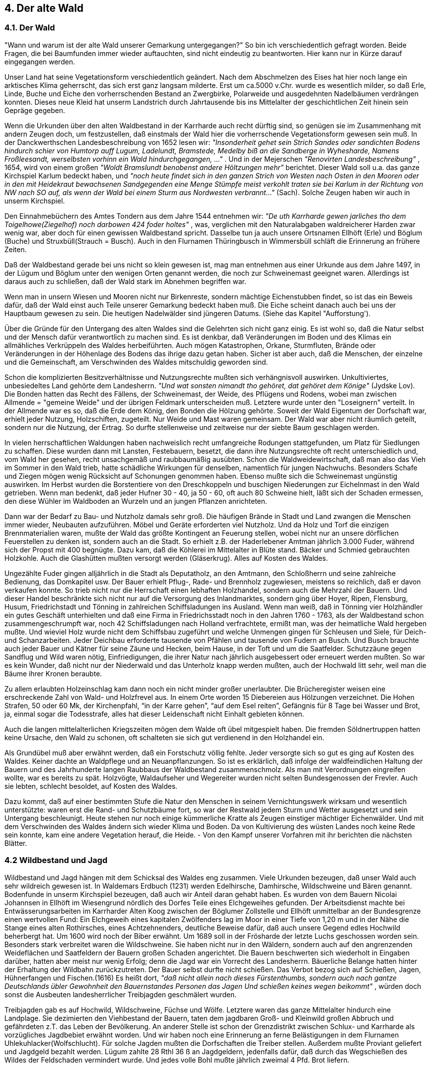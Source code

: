 == 4. Der alte Wald

=== 4.1. Der Wald

"Wann und warum ist der alte Wald unserer Gemarkung untergegangen?" So bin ich verschiedentlich
gefragt worden. Beide Fragen, die bei Baumfunden immer wieder auftauchten, sind nicht eindeutig zu
beantworten. Hier kann nur in Kürze darauf eingegangen werden.

Unser Land hat seine Vegetationsform verschiedentlich geändert. Nach dem Abschmelzen des Eises
hat hier noch lange ein arktisches Klima geherrscht, das sich erst ganz langsam milderte. Erst um
ca.5000 v.Chr. wurde es wesentlich milder, so daß Erle, Linde, Buche und Eiche den vorherrschenden
Bestand an Zwergbirke, Polarweide und ausgedehnten Nadelbäumen verdrängen konnten. Dieses neue
Kleid hat unserm Landstrich durch Jahrtausende bis ins Mittelalter der geschichtlichen Zeit hinein sein
Gepräge gegeben.

Wenn die Urkunden über den alten Waldbestand in der Karrharde auch recht dürftig sind, so genügen
sie im Zusammenhang mit andern Zeugen doch, um festzustellen, daß einstmals der Wald hier die
vorherrschende Vegetationsform gewesen sein muß. In der Danckwerthschen Landesbeschreibung von
1652 lesen wir: _"Insonderheit gehet sein Strich Sandes oder sandichten Bodens hindurch schier von
Humtorp auff Lugum, Ladelundt, Bramstede, Medelby biß an die Sandberge in Wyhesharde, Namens
Froßleesandt, werselbsten vorhinn ein Wald hindurchgegangen, ..."_ . Und in der Mejerschen
_"Renovirten Landesbeschreibung"_ , 1654, wird von einem großen _"Woldt Bramslundt benobenst andere
Höltzungen mehr"_ berichtet. Dieser Wald soll u.a. das ganze Kirchspiel Karlum bedeckt haben, und
_"noch heute findet sich in den ganzen Strich von Westen nach Osten in den Mooren oder in den mit
Heidekraut bewachsenen Sandgegenden eine Menge Stümpfe meist verkohlt traten sie bei Karlum in
der Richtung von NW nach SO auf, als wenn der Wald bei einem Sturm aus Nordwesten
verbrannt..."_ (Sach). Solche Zeugen haben wir auch in unserm Kirchspiel.

Den Einnahmebüchern des Amtes Tondern aus dem Jahre 1544 entnehmen wir: _"De uth Karrharde
gewen jarliches tho dem Toigelhowe(Ziegelhof) noch darbowen 424 foder holtes"_ , was, verglichen mit
den Naturalabgaben waldreicherer Harden zwar wenig war, aber doch für einen gewissen Waldbestand
spricht. Dasselbe tun ja auch unsere Ortsnamen Ellhöft (Erle) und Böglum (Buche) und
Struxbüll(Strauch = Busch). Auch in den Flurnamen Thüringbusch in Wimmersbüll schläft die
Erinnerung an frühere Zeiten.

Daß der Waldbestand gerade bei uns nicht so klein gewesen ist, mag man entnehmen aus einer Urkunde
aus dem Jahre 1497, in der Lügum und Böglum unter den wenigen Orten genannt werden, die noch zur
Schweinemast geeignet waren. Allerdings ist daraus auch zu schließen, daß der Wald stark im
Abnehmen begriffen war.

Wenn man in unsern Wiesen und Mooren nicht nur Birkenreste, sondern mächtige Eichenstubben
findet, so ist das ein Beweis dafür, daß der Wald einst auch Teile unserer Gemarkung bedeckt haben
muß. Die Eiche scheint danach auch bei uns der Hauptbaum gewesen zu sein. Die heutigen
Nadelwälder sind jüngeren Datums. (Siehe das Kapitel "Aufforstung').

Über die Gründe für den Untergang des alten Waldes sind die Gelehrten sich nicht ganz einig. Es ist
wohl so, daß die Natur selbst und der Mensch dafür verantwortlich zu machen sind. Es ist denkbar, daß
Veränderungen im Boden und des Klimas ein allmähliches Verkrüppeln des Waldes herbeiführten.
Auch mögen Katastrophen, Orkane, Sturmfluten, Brände oder Veränderungen in der Höhenlage des
Bodens das ihrige dazu getan haben. Sicher ist aber auch, daß die Menschen, der einzelne und die
Gemeinschaft, am Verschwinden des Waldes mitschuldig geworden sind.

Schon die komplizierten Besitzverhältnisse und Nutzungsrechte mußten sich verhängnisvoll auswirken.
Unkultiviertes, unbesiedeltes Land gehörte dem Landesherrn. _"Und wat sonsten nimandt tho gehöret,
dat gehöret dem Könige"_ (Jydske Lov). Die Bonden hatten das Recht des Fällens, der Schweinemast,
der Weide, des Pflügens und Rodens, wobei man zwischen Allmende = "gemeine Weide" und der
übrigen Feldmark unterscheiden muß. Letztere wurde unter den "Loseignern" verteilt. In der Allmende
war es so, daß die Erde dem König, den Bonden die Hölzung gehörte. Soweit der Wald Eigentum der
Dorfschaft war, erhielt jeder Nutzung, Holzschiften, zugeteilt. Nur Weide und Mast waren gemeinsam.
Der Wald war aber nicht räumlich geteilt, sondern nur die Nutzung, der Ertrag. So durfte stellenweise
und zeitweise nur der siebte Baum geschlagen werden.

In vielen herrschaftlichen Waldungen haben nachweislich recht umfangreiche Rodungen stattgefunden,
um Platz für Siedlungen zu schaffen. Diese wurden dann mit Lansten, Festebauern, besetzt, die dann
ihre Nutzungsrechte oft recht unterschiedlich und, vom Wald her gesehen, recht unsachgemäß und
raubbaumäßig ausübten. Schon die Waldweidewirtschaft, daß man also das Vieh im Sommer in den
Wald trieb, hatte schädliche Wirkungen für denselben, namentlich für jungen Nachwuchs. Besonders
Schafe und Ziegen mögen wenig Rücksicht auf Schonungen genommen haben. Ebenso mußte sich die
Schweinemast ungünstig auswirken. Im Herbst wurden die Borstentiere von den Dreschkoppeln und
buschigen Niederungen zur Eichelnmast in den Wald getrieben. Wenn man bedenkt, daß jeder Hufner
30 - 40, ja 50 - 60, oft auch 80 Schweine hielt, läßt sich der Schaden ermessen, den diese Wühler im
Waldboden an Wurzeln und an jungen Pflanzen anrichteten.

Dann war der Bedarf zu Bau- und Nutzholz damals sehr groß. Die häufigen Brände in Stadt und Land
zwangen die Menschen immer wieder, Neubauten aufzuführen. Möbel und Geräte erforderten viel
Nutzholz. Und da Holz und Torf die einzigen Brennmaterialien waren, mußte der Wald das größte
Kontingent an Feuerung stellen, wobei nicht nur an unsere dörflichen Feuerstellen zu denken ist,
sondern auch an die Stadt. So erhielt z.B. der Haderlebener Amtman jährlich 3.000 Fuder, während sich
der Propst mit 400 begnügte. Dazu kam, daß die Köhlerei im Mittelalter in Blüte stand. Bäcker und
Schmied gebrauchten Holzkohle. Auch die Glashütten mußten versorgt werden (Gläserkrug). Alles auf
Kosten des Waldes.

Ungezählte Fuder gingen alljährlich in die Stadt als Deputatholz, an den Amtmann, den Schloßherrn
und seine zahlreiche Bedienung, das Domkapitel usw. Der Bauer erhielt Pflug-, Rade- und Brennholz
zugewiesen, meistens so reichlich, daß er davon verkaufen konnte. So trieb nicht nur die Herrschaft
einen lebhaften Holzhandel, sondern auch die Mehrzahl der Bauern. Und dieser Handel beschränkte
sich nicht nur auf die Versorgung des Inlandmarktes, sondern ging über Hoyer, Ripen, Flensburg,
Husum, Friedrichstadt und Tönning in zahlreichen Schiffsladungen ins Ausland. Wenn man weiß, daß
in Tönning vier Holzhändler ein gutes Geschäft unterhielten und daß eine Firma in Friedrichsstadt noch
in den Jahren 1760 - 1763, als der Waldbestand schon zusammengeschrumpft war, noch 42
Schiffsladungen nach Holland verfrachtete, ermißt man, was der heimatliche Wald hergeben mußte.
Und wieviel Holz wurde nicht dem Schiffsbau zugeführt und welche Unmengen gingen für Schleusen
und Siele, für Deich- und Schanzarbeiten. Jeder Deichbau erforderte tausende von Pfählen und tausende
von Fudern an Busch. Und Busch brauchte auch jeder Bauer und Kätner für seine Zäune und Hecken,
beim Hause, in der Toft und um die Saatfelder. Schutzzäune gegen Sandflug und Wild waren nötig,
Einfriedigungen, die ihrer Natur nach jährlich ausgebessert oder erneuert werden mußten. So war es
kein Wunder, daß nicht nur der Niederwald und das Unterholz knapp werden mußten, auch der
Hochwald litt sehr, weil man die Bäume ihrer Kronen beraubte.

Zu allem erlaubten Holzeinschlag kam dann noch ein nicht minder großer unerlaubter. Die
Brücheregister weisen eine erschreckende Zahl von Wald- und Holzfrevel aus. In einem Orte worden
15 Diebereien aus Hölzungen verzeichnet. Die Hohen Strafen, 50 oder 60 Mk, der Kirchenpfahl, “in
der Karre gehen”, “auf dem Esel reiten”, Gefängnis für 8 Tage bei Wasser und Brot, ja, einmal sogar
die Todesstrafe, alles hat dieser Leidenschaft nicht Einhalt gebieten können.

Auch die langen mittelalterlichen Kriegszeiten mögen dem Walde oft übel mitgespielt haben. Die
fremden Söldnertruppen hatten keine Ursache, den Wald zu schonen, oft schalteten sie sich gut
verdienend in den Holzhandel ein.

Als Grundübel muß aber erwähnt werden, daß ein Forstschutz völlig fehlte. Jeder versorgte sich so gut
es ging auf Kosten des Waldes. Keiner dachte an Waldpflege und an Neuanpflanzungen. So ist es
erklärlich, daß infolge der waldfeindlichen Haltung der Bauern und des Jahrhunderte langen Raubbaus
der Waldbestand zusammenschmolz. Als man mit Verordnungen eingreifen wollte, war es bereits zu
spät. Holzvögte, Waldaufseher und Wegereiter wurden nicht selten Bundesgenossen der Frevler. Auch
sie lebten, schlecht besoldet, auf Kosten des Waldes.

Dazu kommt, daß auf einer bestimmten Stufe die Natur den Menschen in seinem Vernichtungswerk
wirksam und wesentlich unterstützte: waren erst die Rand- und Schutzbäume fort, so war der Restwald
jedem Sturm und Wetter ausgesetzt und sein Untergang beschleunigt. Heute stehen nur noch einige
kümmerliche Kratte als Zeugen einstiger mächtiger Eichenwälder. Und mit dem Verschwinden des
Waldes ändern sich wieder Klima und Boden. Da von Kultivierung des wüsten Landes noch keine Rede
sein konnte, kam eine andere Vegetation herauf, die Heide. - Von den Kampf unserer Vorfahren mit
ihr berichten die nächsten Blätter.

=== 4.2 Wildbestand und Jagd

Wildbestand und Jagd hängen mit dem Schicksal des Waldes eng zusammen. Viele Urkunden
bezeugen, daß unser Wald auch sehr wildreich gewesen ist. In Waldemars Erdbuch (1231) werden
Edelhirsche, Damhirsche, Wildschweine und Bären genannt. Bodenfunde in unserm Kirchspiel
bezeugen, daß auch wir Anteil daran gehabt haben. Es wurden von dem Bauern Nicolai Johannsen in
Ellhöft im Wiesengrund nördlich des Dorfes Teile eines Elchgeweihes gefunden. Der Arbeitsdienst
machte bei Entwässerungsarbeiten im Karrharder Alten Koog zwischen der Böglumer Zollstelle und
Ellhöft unmittelbar an der Bundesgrenze einen wertvollen Fund: Ein Elchgeweih eines kapitalen
Zwölfenders lag im Moor in einer Tiefe von 1,20 m und in der Nähe die Stange eines alten Rothirsches,
eines Achtzehnenders, deutliche Beweise dafür, daß auch unsere Gegend edles Hochwild beherbergt
hat. Um 1600 wird noch der Biber erwähnt. Um 1689 soll in der Frösharde der letzte Luchs geschossen
worden sein. Besonders stark verbreitet waren die Wildschweine. Sie haben nicht nur in den Wäldern,
sondern auch auf den angrenzenden Weideflächen und Saatfeldern der Bauern großen Schaden
angerichtet. Die Bauern beschwerten sich wiederholt in Eingaben darüber, hatten aber meist nur wenig
Erfolg; denn die Jagd war ein Vorrecht des Landesherrn. Bäuerliche Belange hatten hinter der
Erhaltung der Wildbahn zurückzutreten. Der Bauer selbst durfte nicht schießen. Das Verbot bezog sich
auf Schießen, Jagen, Hühnerfangen und Fischen.(1616) Es heißt dort, _"daß nicht allein nach
dieses Fürstenthumbs, sondern auch nach gantze Deutschlands übler Gewohnheit den Bauernstandes
Personen das Jagen Und schießen keines wegen beikommt"_ , würden doch sonst die Ausbeuten
landesherrlicher Treibjagden geschmälert wurden.

Treibjagden gab es auf Hochwild, Wildschweine, Füchse und Wölfe. Letztere waren das ganze
Mittelalter hindurch eine Landplage. Sie dezimierten den Viehbestand der Bauern, taten dem jagdbaren
Groß- und Kleinwild großen Abbruch und gefährdeten z.T. das Leben der Bevölkerung. An anderer
Stelle ist schon der Grenzdistrikt zwischen Schlux- und Karrharde als vorzügliches Jagdbebiet erwähnt
worden. Und wir haben noch eine Erinnerung an ferne Belästigungen in dem Flurnamen
Uhlekuhlacker(Wolfschlucht). Für solche Jagden mußten die Dorfschaften die Treiber stellen.
Außerdem mußte Proviant geliefert und Jagdgeld bezahlt werden. Lügum zahlte 28 Rthl 36 ß an
Jagdgeldern, jedenfalls dafür, daß durch das Wegschießen des Wildes der Feldschaden vermindert
wurde. Und jedes volle Bohl mußte jährlich zweimal 4 Pfd. Brot liefern.

Mit dem Schwinden des Unterholzes sowie des Waldes überhaupt und mit der zunehmenden
Besiedlung und Kultivierung wurden auch die Wölfe seltener. Wenn die Jagdordnung von 1784 noch
Bestimmungen über die Ausrottung der Wölfe enthielt, so war ihre Zeit mit dem Beginn des neuen
Jahrhunderts doch dahin.

Auch die Füchse fanden in den unterholzreichen Wäldern und in den Kratt- und Buschpartien der
Feldmark, die ja wegen der Jagd nicht gerodet werden durften, gute Behausungsstätten.Auch sie
wurden zeitweilig zur Plage und mußten durch Treibjagden, zu denen die Bauern wieder pflichtig
waren, bekämpft werden.

Der großen Zahl von Raubvögeln muß auch Erwähnung getan werden: Gänseadler, Uhu, Habicht,
Sperber, Raben, Krähen und Elstern. Da sie die Wildbahn schädigten, wurden Abschußverordnungen
erlassen und ansehnliche Schußgelder ausgesetzt (1690).

In allen Verordnungen spürt man das Bestreben, die Wildbahn zu schützen, den Wildbestand zu
erhalten und zu heben und eine reiche Jagdbeute für den Grundherrn sicherzustellen. Da nur wenig
Rücksicht auf die bäuerlichen Belange genommen wurden, ist es verständlich, daß der Bauer zur
Selbsthilfe greift. Er nimmt den Kampf gegen das ihm schädliche Wild selbst in die Hand, befreit sich
dadurch von lästigen Schädlingen und liefert seiner Küche manchen Braten. Dabei wächst der Appetit:
hat er sich zunächst mit Kleinwild und Hühnern begnügt, wagt er sich doch bald an die ergiebigere Jagd
auf Großwild. Heimlich schießt er alles weg, was ihm vor die Flinte kommt und kann so einen guten
Teil davon zum Verkauf stellen. Und die städtische Bevölkerung, besonders auch Offiziere von
_"unserer eigenen Soldatesque"_ (1695) beteiligt sich an dem unerlaubten Handwerk, nicht _"bedenken,
daß endlich die Wildbahn als ein kostbares Kleinod gar ruiniret und vernichtet werden Muß"_. Daß
Verordnungen gegen die Wilderer wiederholt und verschärft werden müssen und empfindliche Strafandrohungen enthalten, beweist, daß
sie keinen Erfolg haben. Es gibt unglaubliche Geschichten von Berufswilderern.

Erst die Verkoppelungsverordnung um 1770 leitet eine Zeit ein, die endlich die Förderung der
Feldkultur vor die Belange der Wildbahn und der Jagd stellt. Das Verbot, das auf den Feldern der
Untertanen stehende Strauchwerk wegzuräumen, wird aufgehoben. Die Bekämpfung des Raubzeugs
wird leichter. Neue Jagdgesetze berücksichtigen die Interessen des bäuerlichen Lebens. Seit 1848 darf
der Bauer auf eigenem Grund und Boden selbst die Jagd ausüben.

Da er sich aber, diese Freiheit mißbrauchend, oft zu schonungslosen Abschüssen verleiten läßt, die mit
Wildpflege und Schonung im Interesse des Bestandes, mit Gedanken, die heute in den Hegeringen
lebendig sind, unvereinbar sind, so ist es erklärlich, daß der Wildbestand zurückging. Erst die
Verwirklichung dieser Gedankengänge, neue Forst- und Jagdgesetze, Forstaufsicht und weidmännische
Schulung, besonders aber neue Aufforstungen haben eine begrüßungswerte Wandlung geschaffen.